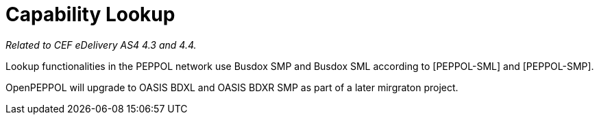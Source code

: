 = Capability Lookup

_Related to CEF eDelivery AS4 4.3 and 4.4._

Lookup functionalities in the PEPPOL network use Busdox SMP and Busdox SML according to [PEPPOL-SML] and [PEPPOL-SMP].

OpenPEPPOL will upgrade to OASIS BDXL and OASIS BDXR SMP as part of a later mirgraton project.
